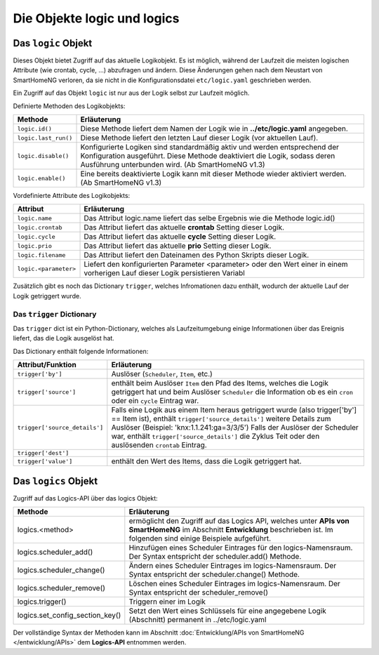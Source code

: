
.. role:: redsup
.. role:: bluesup
.. role:: greensup
.. role:: blacksup

====================================
Die Objekte **logic** und **logics**
====================================

.. index:: logic Objekt; Logiken
.. index:: Logiken; logic Objekt

Das ``logic`` Objekt
====================

Dieses Objekt bietet Zugriff auf das aktuelle Logikobjekt. Es ist möglich, während der Laufzeit die meisten
logischen Attribute (wie crontab, cycle, ...) abzufragen und ändern. Diese Änderungen gehen nach dem Neustart
von SmartHomeNG verloren, da sie nicht in die Konfigurationsdatei ``etc/logic.yaml`` geschrieben werden.

Ein Zugriff auf das Objekt ``logic`` ist nur aus der Logik selbst zur Laufzeit möglich.


Definierte Methoden des Logikobjekts:

+----------------------+--------------------------------------------------------------------------------------------------------+
| Methode              | Erläuterung                                                                                            |
+======================+========================================================================================================+
| ``logic.id()``       | Diese Methode liefert dem Namen der Logik wie in **../etc/logic.yaml** angegeben.                      |
+----------------------+--------------------------------------------------------------------------------------------------------+
| ``logic.last_run()`` | Diese Methode liefert den letzten Lauf dieser Logik (vor aktuellen Lauf).                              |
+----------------------+--------------------------------------------------------------------------------------------------------+
| ``logic.disable()``  | Konfigurierte Logiken sind standardmäßig aktiv und werden entsprechend der Konfiguration ausgeführt.   |
|                      | Diese Methode deaktiviert die Logik, sodass deren Ausführung unterbunden wird. (Ab SmartHomeNG v1.3)   |
+----------------------+--------------------------------------------------------------------------------------------------------+
| ``logic.enable()``   | Eine bereits deaktivierte Logik kann mit dieser Methode wieder aktiviert werden. (Ab SmartHomeNG v1.3) |
+----------------------+--------------------------------------------------------------------------------------------------------+


Vordefinierte Attribute des Logikobjekts:

+--------------------------------+-----------------------------------------------------------------------------------------+
| Attribut                       | Erläuterung                                                                             |
+================================+=========================================================================================+
| ``logic.name``                 | Das Attribut logic.name liefert das selbe Ergebnis wie die Methode logic.id()           |
+--------------------------------+-----------------------------------------------------------------------------------------+
| ``logic.crontab``              | Das Attribut liefert das aktuelle **crontab** Setting dieser Logik.                     |
+--------------------------------+-----------------------------------------------------------------------------------------+
| ``logic.cycle``                | Das Attribut liefert das aktuelle **cycle** Setting dieser Logik.                       |
+--------------------------------+-----------------------------------------------------------------------------------------+
| ``logic.prio``                 | Das Attribut liefert das aktuelle **prio** Setting dieser Logik.                        |
+--------------------------------+-----------------------------------------------------------------------------------------+
| ``logic.filename``             | Das Attribut liefert den Dateinamen des Python Skripts dieser Logik.                    |
+--------------------------------+-----------------------------------------------------------------------------------------+
| ``logic.<parameter>``          | Liefert den konfigurierten Parameter <parameter> oder den Wert einer                    |
|                                | in einem vorherigen Lauf dieser Logik persistieren Variabl                              |
+--------------------------------+-----------------------------------------------------------------------------------------+

Zusätzlich gibt es noch das Dictionary ``trigger``, welches Infromationen dazu enthält, wodurch der aktuelle Lauf
der Logik getriggert wurde.



.. index:: trigger dict; Logiken
.. index:: Logiken; trigger dict

Das ``trigger`` Dictionary
--------------------------

Das ``trigger`` dict ist ein Python-Dictionary, welches als Laufzeitumgebung einige Informationen über das
Ereignis liefert, das die Logik ausgelöst hat.

Das Dictionary enthält folgende Informationen:

+-------------------------------+--------------------------------------------------------------------------------------------------------+
| Attribut/Funktion             | Erläuterung                                                                                            |
+===============================+========================================================================================================+
| ``trigger['by']``             | Auslöser (``Scheduler``, ``Item``, etc.)                                                               |
+-------------------------------+--------------------------------------------------------------------------------------------------------+
| ``trigger['source']``         | enthält beim Auslöser ``Item`` den Pfad des Items, welches die Logik getriggert hat und beim           |
|                               | Auslöser ``Scheduler`` die Information ob es ein ``cron`` oder ein ``cycle`` Eintrag war.              |
+-------------------------------+--------------------------------------------------------------------------------------------------------+
| ``trigger['source_details']`` | Falls eine Logik aus einem Item heraus getriggert wurde (also trigger['by'] == Item ist), enthält      |
|                               | ``trigger['source_details']`` weitere Details zum Auslöser (Beispiel: 'knx:1.1.241:ga=3/3/5')          |
|                               | Falls der Auslöser der Scheduler war, enthält ``trigger['source_details']`` die Zyklus Teit oder den   |
|                               | auslösenden ``crontab`` Eintrag.                                                                       |
+-------------------------------+--------------------------------------------------------------------------------------------------------+
| ``trigger['dest']``           |                                                                                                        |
+-------------------------------+--------------------------------------------------------------------------------------------------------+
| ``trigger['value']``          | enthält den Wert des Items, dass die Logik getriggert hat.                                             |
+-------------------------------+--------------------------------------------------------------------------------------------------------+


.. index:: logics Objekt; Logiken
.. index:: Logiken; logics Objekt

Das ``logics`` Objekt
=====================

Zugriff auf das Logics-API über das logics Objekt:

+---------------------------------+---------------------------------------------------------------------------------------------------------+
| Methode                         | Erläuterung                                                                                             |
+=================================+=========================================================================================================+
| logics.<method>                 | ermöglicht den Zugriff auf das Logics API, welches unter **APIs von SmartHomeNG** im Abschnitt          |
|                                 | **Entwicklung** beschrieben ist. Im folgenden sind einige Beispiele aufgeführt.                         |
+---------------------------------+---------------------------------------------------------------------------------------------------------+
| logics.scheduler_add()          | Hinzufügen eines Scheduler Eintrages für den logics-Namensraum. Der Syntax entspricht der               |
|                                 | scheduler.add() Methode.                                                                                |
+---------------------------------+---------------------------------------------------------------------------------------------------------+
| logics.scheduler_change()       | Ändern eines Scheduler Eintrages im logics-Namensraum. Der Syntax entspricht der scheduler.change()     |
|                                 | Methode.                                                                                                |
+---------------------------------+---------------------------------------------------------------------------------------------------------+
| logics.scheduler_remove()       | Löschen eines Scheduler Eintrages im logics-Namensraum. Der Syntax entspricht der scheduler_remove()    |
+---------------------------------+---------------------------------------------------------------------------------------------------------+
| logics.trigger()                | Triggern einer im Logik                                                                                 |
+---------------------------------+---------------------------------------------------------------------------------------------------------+
| logics.set_config_section_key() | Setzt den Wert eines Schlüssels für eine angegebene Logik (Abschnitt) permanent in ../etc/logic.yaml    |
+---------------------------------+---------------------------------------------------------------------------------------------------------+

Der vollständige Syntax der Methoden kann im Abschnitt :doc:`Entwicklung/APIs von SmartHomeNG </entwicklung/APIs>`
dem **Logics-API** entnommen werden.

